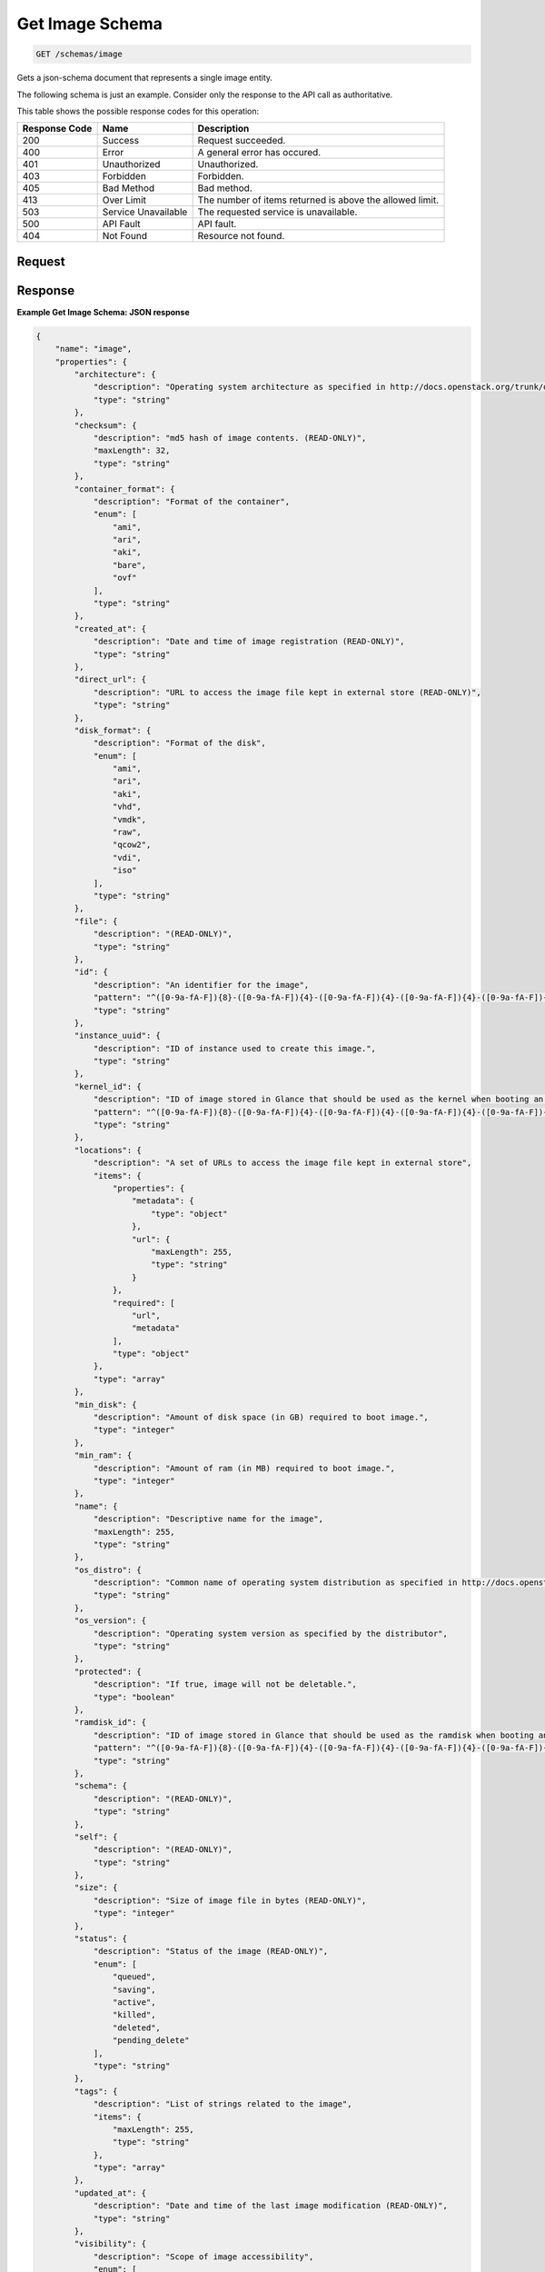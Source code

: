 
.. THIS OUTPUT IS GENERATED FROM THE WADL. DO NOT EDIT.

Get Image Schema
^^^^^^^^^^^^^^^^^^^^^^^^^^^^^^^^^^^^^^^^^^^^^^^^^^^^^^^^^^^^^^^^^^^^^^^^^^^^^^^^

.. code::

    GET /schemas/image

Gets a json-schema document that represents a single image entity. 

The following schema is just an example. Consider only the response to the API call as authoritative.



This table shows the possible response codes for this operation:


+--------------------------+-------------------------+-------------------------+
|Response Code             |Name                     |Description              |
+==========================+=========================+=========================+
|200                       |Success                  |Request succeeded.       |
+--------------------------+-------------------------+-------------------------+
|400                       |Error                    |A general error has      |
|                          |                         |occured.                 |
+--------------------------+-------------------------+-------------------------+
|401                       |Unauthorized             |Unauthorized.            |
+--------------------------+-------------------------+-------------------------+
|403                       |Forbidden                |Forbidden.               |
+--------------------------+-------------------------+-------------------------+
|405                       |Bad Method               |Bad method.              |
+--------------------------+-------------------------+-------------------------+
|413                       |Over Limit               |The number of items      |
|                          |                         |returned is above the    |
|                          |                         |allowed limit.           |
+--------------------------+-------------------------+-------------------------+
|503                       |Service Unavailable      |The requested service is |
|                          |                         |unavailable.             |
+--------------------------+-------------------------+-------------------------+
|500                       |API Fault                |API fault.               |
+--------------------------+-------------------------+-------------------------+
|404                       |Not Found                |Resource not found.      |
+--------------------------+-------------------------+-------------------------+


Request
""""""""""""""""









Response
""""""""""""""""





**Example Get Image Schema: JSON response**


.. code::

    {
        "name": "image",
        "properties": {
            "architecture": {
                "description": "Operating system architecture as specified in http://docs.openstack.org/trunk/openstack-compute/admin/content/adding-images.html",
                "type": "string"
            },
            "checksum": {
                "description": "md5 hash of image contents. (READ-ONLY)",
                "maxLength": 32,
                "type": "string"
            },
            "container_format": {
                "description": "Format of the container",
                "enum": [
                    "ami",
                    "ari",
                    "aki",
                    "bare",
                    "ovf"
                ],
                "type": "string"
            },
            "created_at": {
                "description": "Date and time of image registration (READ-ONLY)",
                "type": "string"
            },
            "direct_url": {
                "description": "URL to access the image file kept in external store (READ-ONLY)",
                "type": "string"
            },
            "disk_format": {
                "description": "Format of the disk",
                "enum": [
                    "ami",
                    "ari",
                    "aki",
                    "vhd",
                    "vmdk",
                    "raw",
                    "qcow2",
                    "vdi",
                    "iso"
                ],
                "type": "string"
            },
            "file": {
                "description": "(READ-ONLY)",
                "type": "string"
            },
            "id": {
                "description": "An identifier for the image",
                "pattern": "^([0-9a-fA-F]){8}-([0-9a-fA-F]){4}-([0-9a-fA-F]){4}-([0-9a-fA-F]){4}-([0-9a-fA-F]){12}$",
                "type": "string"
            },
            "instance_uuid": {
                "description": "ID of instance used to create this image.",
                "type": "string"
            },
            "kernel_id": {
                "description": "ID of image stored in Glance that should be used as the kernel when booting an AMI-style image.",
                "pattern": "^([0-9a-fA-F]){8}-([0-9a-fA-F]){4}-([0-9a-fA-F]){4}-([0-9a-fA-F]){4}-([0-9a-fA-F]){12}$",
                "type": "string"
            },
            "locations": {
                "description": "A set of URLs to access the image file kept in external store",
                "items": {
                    "properties": {
                        "metadata": {
                            "type": "object"
                        },
                        "url": {
                            "maxLength": 255,
                            "type": "string"
                        }
                    },
                    "required": [
                        "url",
                        "metadata"
                    ],
                    "type": "object"
                },
                "type": "array"
            },
            "min_disk": {
                "description": "Amount of disk space (in GB) required to boot image.",
                "type": "integer"
            },
            "min_ram": {
                "description": "Amount of ram (in MB) required to boot image.",
                "type": "integer"
            },
            "name": {
                "description": "Descriptive name for the image",
                "maxLength": 255,
                "type": "string"
            },
            "os_distro": {
                "description": "Common name of operating system distribution as specified in http://docs.openstack.org/trunk/openstack-compute/admin/content/adding-images.html",
                "type": "string"
            },
            "os_version": {
                "description": "Operating system version as specified by the distributor",
                "type": "string"
            },
            "protected": {
                "description": "If true, image will not be deletable.",
                "type": "boolean"
            },
            "ramdisk_id": {
                "description": "ID of image stored in Glance that should be used as the ramdisk when booting an AMI-style image.",
                "pattern": "^([0-9a-fA-F]){8}-([0-9a-fA-F]){4}-([0-9a-fA-F]){4}-([0-9a-fA-F]){4}-([0-9a-fA-F]){12}$",
                "type": "string"
            },
            "schema": {
                "description": "(READ-ONLY)",
                "type": "string"
            },
            "self": {
                "description": "(READ-ONLY)",
                "type": "string"
            },
            "size": {
                "description": "Size of image file in bytes (READ-ONLY)",
                "type": "integer"
            },
            "status": {
                "description": "Status of the image (READ-ONLY)",
                "enum": [
                    "queued",
                    "saving",
                    "active",
                    "killed",
                    "deleted",
                    "pending_delete"
                ],
                "type": "string"
            },
            "tags": {
                "description": "List of strings related to the image",
                "items": {
                    "maxLength": 255,
                    "type": "string"
                },
                "type": "array"
            },
            "updated_at": {
                "description": "Date and time of the last image modification (READ-ONLY)",
                "type": "string"
            },
            "visibility": {
                "description": "Scope of image accessibility",
                "enum": [
                    "public",
                    "private"
                ],
                "type": "string"
            }
        },
        "additionalProperties": {
            "type": "string"
        },
        "links": [
            {
                "href": "{self}",
                "rel": "self"
            },
            {
                "href": "{file}",
                "rel": "enclosure"
            },
            {
                "href": "{schema}",
                "rel": "describedby"
            }
        ]
    }
    

